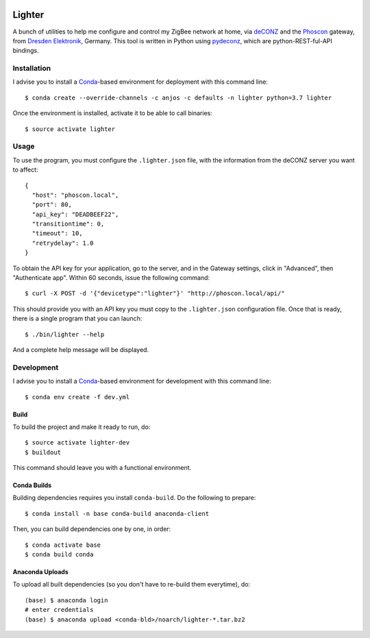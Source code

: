 .. image:: https://travis-ci.org/anjos/lighter.svg?branch=master
   :target: https://travis-ci.org/anjos/lighter
.. image:: https://img.shields.io/docker/pulls/anjos/lighter.svg
   :target: https://hub.docker.com/r/anjos/lighter/

---------
 Lighter
---------

A bunch of utilities to help me configure and control my ZigBee network at
home, via deCONZ_ and the Phoscon_ gateway, from `Dresden Elektronik`_,
Germany.  This tool is written in Python using pydeconz_, which are
python-REST-ful-API bindings.


Installation
------------

I advise you to install a Conda_-based environment for deployment with this
command line::

  $ conda create --override-channels -c anjos -c defaults -n lighter python=3.7 lighter

Once the environment is installed, activate it to be able to call binaries::

  $ source activate lighter


Usage
-----

To use the program, you must configure the ``.lighter.json`` file, with the
information from the deCONZ server you want to affect::

  {
    "host": "phoscon.local",
    "port": 80,
    "api_key": "DEADBEEF22",
    "transitiontime": 0,
    "timeout": 10,
    "retrydelay": 1.0
  }

To obtain the API key for your application, go to the server, and in the
Gateway settings, click in "Advanced", then "Authenticate app".  Within 60
seconds, issue the following command::

  $ curl -X POST -d '{"devicetype":"lighter"}' "http://phoscon.local/api/"

This should provide you with an API key you must copy to the ``.lighter.json``
configuration file.   Once that is ready, there is a single program that you
can launch::

  $ ./bin/lighter --help

And a complete help message will be displayed.


Development
-----------

I advise you to install a Conda_-based environment for development with this
command line::

  $ conda env create -f dev.yml


Build
=====

To build the project and make it ready to run, do::

  $ source activate lighter-dev
  $ buildout

This command should leave you with a functional environment.


Conda Builds
============

Building dependencies requires you install ``conda-build``. Do the following to
prepare::

  $ conda install -n base conda-build anaconda-client

Then, you can build dependencies one by one, in order::

  $ conda activate base
  $ conda build conda


Anaconda Uploads
================

To upload all built dependencies (so you don't have to re-build them
everytime), do::

  (base) $ anaconda login
  # enter credentials
  (base) $ anaconda upload <conda-bld>/noarch/lighter-*.tar.bz2


.. Place your references after this line
.. _deconz: https://github.com/dresden-elektronik/deconz-rest-plugin
.. _deconz-api-doc: https://dresden-elektronik.github.io/deconz-rest-doc/
.. _phoscon: https://www.dresden-elektronik.de/funktechnik/solutions/wireless-light-control/gateways/phoscon-gateway/
.. _dresden elektronik: https://www.dresden-elektronik.de
.. _conda: http://conda.pydata.org/miniconda.html
.. _pydeconz: https://github.com/Kane610/deconz
